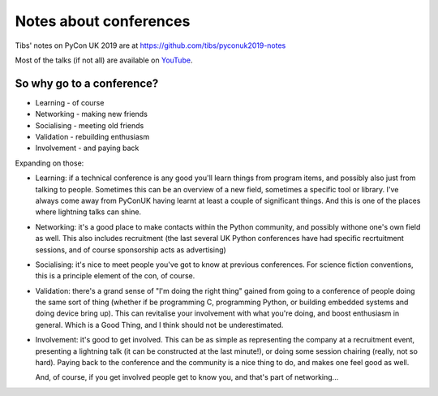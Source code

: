 =======================
Notes about conferences
=======================

Tibs' notes on PyCon UK 2019 are at https://github.com/tibs/pyconuk2019-notes

Most of the talks (if not all) are available on YouTube_.

.. _YouTube: https://www.youtube.com/channel/UChA9XP_feY1-1oSy2L7acog

So why go to a conference?
==========================

* Learning - of course
* Networking - making new friends
* Socialising - meeting old friends
* Validation - rebuilding enthusiasm
* Involvement - and paying back

Expanding on those:

* Learning: if a technical conference is any good you'll learn things from
  program items, and possibly also just from talking to people. Sometimes
  this can be an overview of a new field, sometimes a specific tool or
  library. I've always come away from PyConUK having learnt at least a
  couple of significant things. And this is one of the places where
  lightning talks can shine.

* Networking: it's a good place to make contacts within the Python
  community, and possibly withone one's own field as well. This also
  includes recruitment (the last several UK Python conferences have had
  specific recrtuitment sessions, and of course sponsorship acts as
  advertising)

* Socialising: it's nice to meet people you've got to know at previous
  conferences. For science fiction conventions, this is a principle element
  of the con, of course.

* Validation: there's a grand sense of "I'm doing the right thing" gained
  from going to a conference of people doing the same sort of thing
  (whether if be programming C, programming Python, or building embedded
  systems and doing device bring up). This can revitalise your involvement
  with what you're doing, and boost enthusiasm in general. Which is a Good
  Thing, and I think should not be underestimated.

* Involvement: it's good to get involved. This can be as simple as
  representing the company at a recruitment event, presenting a lightning
  talk (it can be constructed at the last minute!), or doing some session
  chairing (really, not so hard). Paying back to the conference and the
  community is a nice thing to do, and makes one feel good as well.

  And, of course, if you get involved people get to know you, and that's
  part of networking...
